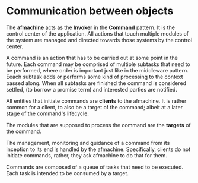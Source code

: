 * Communication between objects
The *afmachine* acts as the *Invoker* in the *Command* pattern. It is the
control center of the application. All actions that touch multiple modules of
the system are managed and directed towards those systems by the control center.

A command is an action that has to be carried out at some point in the future.
Each command may be comprised of multiple subtasks that need to be performed,
where order is important just like in the middleware pattern. Eeach subtask adds
or performs some kind of processing to the context passed along. When all
subtasks are finished the command is considered settled, (to borrow a promise
term) and interested parties are notified.

All entities that initiate commands are *clients* to the afmachine. It is rather
common for a client, to also be a target of the command; albeit at a later stage
of the command's lifecycle.

The modules that are supposed to process the command are the *targets* of the
command.

The management, monitoring and guidance of a command from its inception to its
end is handled by the afmachine. Specifically, clients do not initiate commands,
rather, they ask afmachine to do that for them.

Commands are composed of a queue of tasks that need to be executed. Each task is
intended to be consumed by a target.


